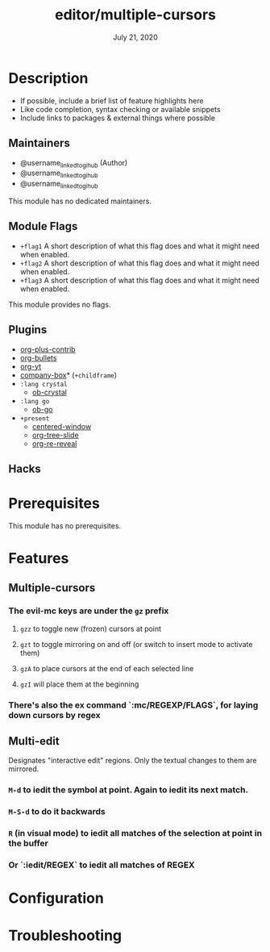 #+TITLE:   editor/multiple-cursors
#+DATE:    July 21, 2020
#+SINCE:   <replace with next tagged release version>
#+STARTUP: inlineimages nofold

* Table of Contents :TOC_3:noexport:
- [[#description][Description]]
  - [[#maintainers][Maintainers]]
  - [[#module-flags][Module Flags]]
  - [[#plugins][Plugins]]
  - [[#hacks][Hacks]]
- [[#prerequisites][Prerequisites]]
- [[#features][Features]]
  - [[#multiple-cursors][Multiple-cursors]]
    - [[#the-evil-mc-keys-are-under-the-gz-prefix][The evil-mc keys are under the =gz= prefix]]
    - [[#theres-also-the-ex-command-mcregexpflags-for-laying-down-cursors-by-regex][There's also the ex command `:mc/REGEXP/FLAGS`, for laying down cursors by regex]]
  - [[#multi-edit][Multi-edit]]
    - [[#m-d-to-iedit-the-symbol-at-point-again-to-iedit-its-next-match][=M-d= to iedit the symbol at point. Again to iedit its next match.]]
    - [[#m-s-d-to-do-it-backwards][=M-S-d= to do it backwards]]
    - [[#r-in-visual-mode-to-iedit-all-matches-of-the-selection-at-point-in-the-buffer][=R= (in visual mode) to iedit all matches of the selection at point in the buffer]]
    - [[#or-ieditregex-to-iedit-all-matches-of-regex][Or `:iedit/REGEX` to iedit all matches of REGEX]]
- [[#configuration][Configuration]]
- [[#troubleshooting][Troubleshooting]]

* Description
# A summary of what this module does.

+ If possible, include a brief list of feature highlights here
+ Like code completion, syntax checking or available snippets
+ Include links to packages & external things where possible

** Maintainers
+ @username_linked_to_gihub (Author)
+ @username_linked_to_gihub
+ @username_linked_to_gihub

# If this module has no maintainers, then...
This module has no dedicated maintainers.

** Module Flags
+ =+flag1= A short description of what this flag does and what it might need
  when enabled.
+ =+flag2= A short description of what this flag does and what it might need
  when enabled.
+ =+flag3= A short description of what this flag does and what it might need
  when enabled.

# If this module has no flags, then...
This module provides no flags.

** Plugins
# A list of linked plugins
+ [[https://orgmode.org/][org-plus-contrib]]
+ [[https://github.com/sabof/org-bullets][org-bullets]]
+ [[https://github.com/TobiasZawada/org-yt][org-yt]]
+ [[https://github.com/sebastiencs/company-box][company-box]]* (=+childframe=)
+ =:lang crystal=
  + [[https://github.com/brantou/ob-crystal][ob-crystal]]
+ =:lang go=
  + [[https://github.com/pope/ob-go][ob-go]]
+ =+present=
  + [[https://github.com/anler/centered-window-mode][centered-window]]
  + [[https://github.com/takaxp/org-tree-slide][org-tree-slide]]
  + [[https://gitlab.com/oer/org-re-reveal][org-re-reveal]]

** Hacks
# A list of internal modifications to included packages; omit if unneeded

* Prerequisites
This module has no prerequisites.

* Features
# An in-depth list of features, how to use them, and their dependencies.
** Multiple-cursors
*** The evil-mc keys are under the =gz= prefix
**** =gzz= to toggle new (frozen) cursors at point
**** =gzt= to toggle mirroring on and off (or switch to insert mode to activate them)
**** =gzA= to place cursors at the end of each selected line
**** =gzI= will place them at the beginning
*** There's also the ex command `:mc/REGEXP/FLAGS`, for laying down cursors by regex
** Multi-edit
Designates "interactive edit" regions. Only the textual changes to them are mirrored.

*** =M-d= to iedit the symbol at point. Again to iedit its next match.
*** =M-S-d= to do it backwards
*** =R= (in visual mode) to iedit all matches of the selection at point in the buffer
*** Or `:iedit/REGEX` to iedit all matches of REGEX

* Configuration
# How to configure this module, including common problems and how to address them.

* Troubleshooting
# Common issues and their solution, or places to look for help.
